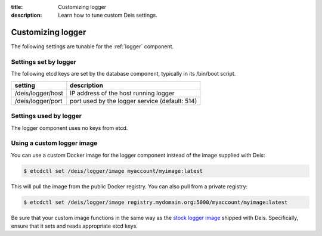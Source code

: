 :title: Customizing logger
:description: Learn how to tune custom Deis settings.

.. _logger_settings:

Customizing logger
=========================
The following settings are tunable for the :ref:`logger` component.

Settings set by logger
------------------------
The following etcd keys are set by the database component, typically in its /bin/boot script.

===========================              =================================================================================
setting                                  description
===========================              =================================================================================
/deis/logger/host                        IP address of the host running logger
/deis/logger/port                        port used by the logger service (default: 514)
===========================              =================================================================================

Settings used by logger
-------------------------
The logger component uses no keys from etcd.

Using a custom logger image
---------------------------
You can use a custom Docker image for the logger component instead of the image
supplied with Deis:

.. code-block:: console

    $ etcdctl set /deis/logger/image myaccount/myimage:latest

This will pull the image from the public Docker registry. You can also pull from a private
registry:

.. code-block:: console

    $ etcdctl set /deis/logger/image registry.mydomain.org:5000/myaccount/myimage:latest

Be sure that your custom image functions in the same way as the `stock logger image`_ shipped with
Deis. Specifically, ensure that it sets and reads appropriate etcd keys.

.. _`stock logger image`: https://github.com/deis/deis/tree/master/logger
